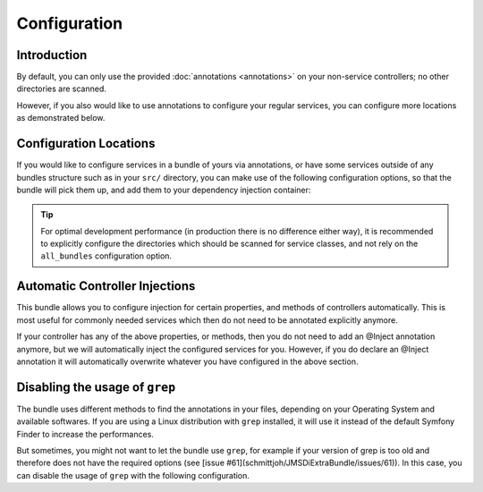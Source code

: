 Configuration
=============

Introduction
------------
By default, you can only use the provided :doc:`annotations <annotations>` on your
non-service controllers; no other directories are scanned.

However, if you also would like to use annotations to configure your regular services, 
you can configure more locations as demonstrated below.

Configuration Locations
-----------------------
If you would like to configure services in a bundle of yours via annotations, or
have some services outside of any bundles structure such as in your ``src/`` directory,
you can make use of the following configuration options, so that the bundle will pick
them up, and add them to your dependency injection container:

.. configuration-block ::

    .. code-block :: yaml
    
        jms_di_extra:
            locations:
                all_bundles: false
                bundles: [FooBundle, AcmeBlogBundle]
                directories: ["%kernel.root_dir%/../src"]

    .. code-block :: xml
    
        <jms-di-extra>
            <locations all-bundles="false">
                <bundle>FooBundle</bundle>
                <bundle>AcmeBlogBundle</bundle>
                
                <directory>%kernel.root_dir%/../src</directory>
            </locations>
        </jms-di-extra>

.. tip ::

    For optimal development performance (in production there is no difference either way), 
    it is recommended to explicitly configure the directories which should be scanned for 
    service classes, and not rely on the ``all_bundles`` configuration option.

Automatic Controller Injections
-------------------------------
This bundle allows you to configure injection for certain properties, and methods
of controllers automatically. This is most useful for commonly needed services 
which then do not need to be annotated explicitly anymore.

.. configuration-block ::

    .. code-block :: yaml

        jms_di_extra:
            automatic_controller_injections:
                properties:
                    request: "@request"
                    router: "@router"
                    
                method_calls:
                    setRouter: ["@router"]
                    
    .. code-block :: xml
    
        <jms-di-extra>
            <automatic-controller-injections>
                <property name="request">@request</property>
                <property name="router">@router</property>
                
                <method-call name="setRouter">@router</method-call>
            </automatic-controller-injections>
        </jms-di-extra>                 

If your controller has any of the above properties, or methods, then you do not need
to add an @Inject annotation anymore, but we will automatically inject the configured
services for you. However, if you do declare an @Inject annotation it will automatically
overwrite whatever you have configured in the above section.

Disabling the usage of ``grep``
-------------------------------
The bundle uses different methods to find the annotations in your files, depending on
your Operating System and available softwares. If you are using a Linux distribution
with ``grep`` installed, it will use it instead of the default Symfony Finder to increase
the performances.

But sometimes, you might not want to let the bundle use ``grep``, for example if your
version of grep is too old and therefore does not have the required options (see
[issue #61](schmittjoh/JMSDiExtraBundle/issues/61)).
In this case, you can disable the usage of ``grep`` with the following configuration.

.. configuration-block ::

    .. code-block :: yaml

        jms_di_extra:
            disable_grep: true
                    
    .. code-block :: xml
    
        <jms-di-extra disable_grep="false">
            ...
        </jms-di-extra>
